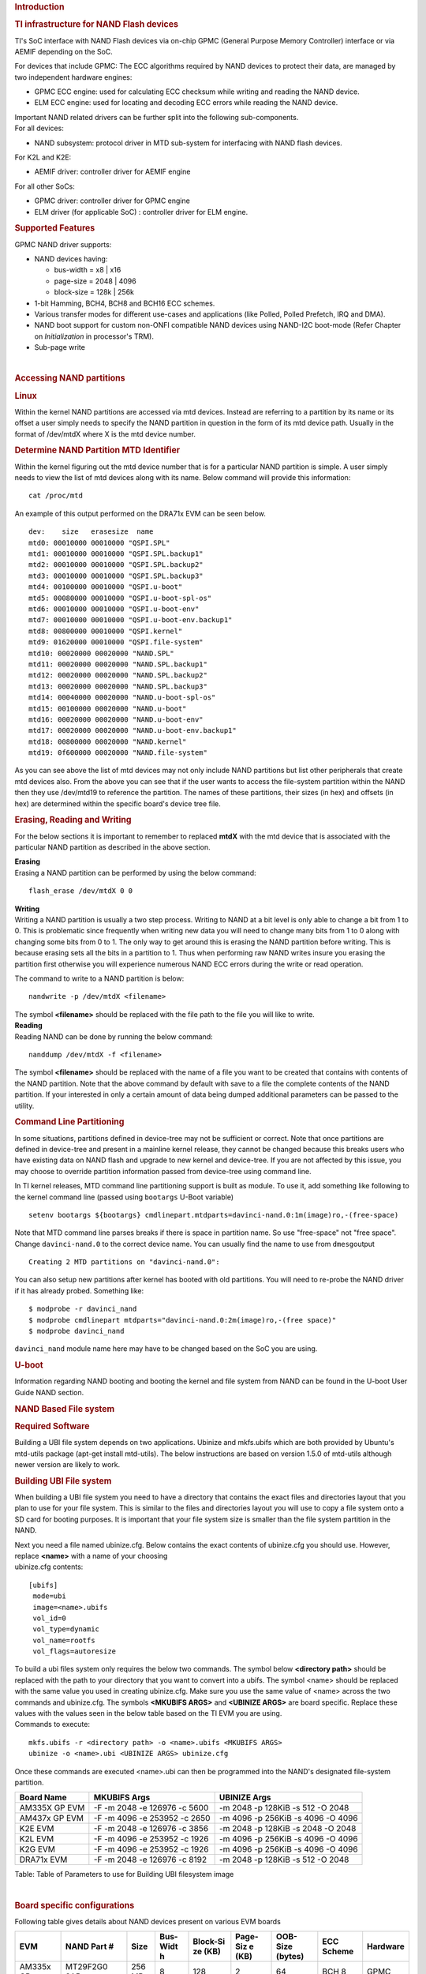 .. http://processors.wiki.ti.com/index.php/Linux_Core_NAND_User%27s_Guide
.. rubric:: **Introduction**
   :name: introduction-linux-core-nand

.. rubric::  **TI infrastructure for NAND Flash devices**
   :name: ti-infrastructure-for-nand-flash-devices

TI's SoC interface with NAND Flash devices via on-chip GPMC (General
Purpose Memory Controller) interface or via AEMIF depending on the SoC.

For devices that include GPMC: The ECC algorithms required by NAND
devices to protect their data, are managed by two independent hardware
engines:

-  GPMC ECC engine: used for calculating ECC checksum while writing and
   reading the NAND device.
-  ELM ECC engine: used for locating and decoding ECC errors while
   reading the NAND device.

| Important NAND related drivers can be further split into the following
  sub-components.
| For all devices:

-  NAND subsystem: protocol driver in MTD sub-system for interfacing
   with NAND flash devices.

For K2L and K2E:

-  AEMIF driver: controller driver for AEMIF engine

For all other SoCs:

-  GPMC driver: controller driver for GPMC engine
-  ELM driver (for applicable SoC) : controller driver for ELM engine.

.. rubric:: **Supported Features**
   :name: supported-features

| GPMC NAND driver supports:

-  NAND devices having:

   -  bus-width = x8 \| x16
   -  page-size = 2048 \| 4096
   -  block-size = 128k \| 256k

-  1-bit Hamming, BCH4, BCH8 and BCH16 ECC schemes.
-  Various transfer modes for different use-cases and applications (like
   Polled, Polled Prefetch, IRQ and DMA).
-  NAND boot support for custom non-ONFI compatible NAND devices using
   NAND-I2C boot-mode (Refer Chapter on *Initialization* in processor's
   TRM).
-  Sub-page write

| 

.. rubric:: Accessing NAND partitions
   :name: accessing-nand-partitions

.. rubric:: Linux
   :name: linux

Within the kernel NAND partitions are accessed via mtd devices. Instead
are referring to a partition by its name or its offset a user simply
needs to specify the NAND partition in question in the form of its mtd
device path. Usually in the format of /dev/mtdX where X is the mtd
device number.

.. rubric:: Determine NAND Partition MTD Identifier
   :name: determine-nand-partition-mtd-identifier

Within the kernel figuring out the mtd device number that is for a
particular NAND partition is simple. A user simply needs to view the
list of mtd devices along with its name. Below command will provide this
information:

::

    cat /proc/mtd

An example of this output performed on the DRA71x EVM can be seen below.

::

    dev:    size   erasesize  name                                                                                                                                                
    mtd0: 00010000 00010000 "QSPI.SPL"                                                                                                                                            
    mtd1: 00010000 00010000 "QSPI.SPL.backup1"                                                                                                                                    
    mtd2: 00010000 00010000 "QSPI.SPL.backup2"                                                                                                                                    
    mtd3: 00010000 00010000 "QSPI.SPL.backup3"                                                                                                                                    
    mtd4: 00100000 00010000 "QSPI.u-boot"                                                                                                                                         
    mtd5: 00080000 00010000 "QSPI.u-boot-spl-os"                                                                                                                                  
    mtd6: 00010000 00010000 "QSPI.u-boot-env"                                                                                                                                     
    mtd7: 00010000 00010000 "QSPI.u-boot-env.backup1"                                                                                                                             
    mtd8: 00800000 00010000 "QSPI.kernel"                                                                                                                                         
    mtd9: 01620000 00010000 "QSPI.file-system"                                                                                                                                    
    mtd10: 00020000 00020000 "NAND.SPL"                                                                                                                                           
    mtd11: 00020000 00020000 "NAND.SPL.backup1"                                                                                                                                   
    mtd12: 00020000 00020000 "NAND.SPL.backup2"                                                                                                                                   
    mtd13: 00020000 00020000 "NAND.SPL.backup3"                                                                                                                                   
    mtd14: 00040000 00020000 "NAND.u-boot-spl-os"                                                                                                                                 
    mtd15: 00100000 00020000 "NAND.u-boot"                                                                                                                                        
    mtd16: 00020000 00020000 "NAND.u-boot-env"                                                                                                                                    
    mtd17: 00020000 00020000 "NAND.u-boot-env.backup1"                                                                                                                            
    mtd18: 00800000 00020000 "NAND.kernel"                                                                                                                                        
    mtd19: 0f600000 00020000 "NAND.file-system"   

As you can see above the list of mtd devices may not only include NAND
partitions but list other peripherals that create mtd devices also. From
the above you can see that if the user wants to access the file-system
partition within the NAND then they use /dev/mtd19 to reference the
partition. The names of these partitions, their sizes (in hex) and
offsets (in hex) are determined within the specific board's device tree
file.

.. rubric:: Erasing, Reading and Writing
   :name: erasing-reading-and-writing

For the below sections it is important to remember to replaced **mtdX**
with the mtd device that is associated with the particular NAND
partition as described in the above section.

| **Erasing**
| Erasing a NAND partition can be performed by using the below command:

::

    flash_erase /dev/mtdX 0 0

| **Writing**
| Writing a NAND partition is usually a two step process. Writing to
  NAND at a bit level is only able to change a bit from 1 to 0. This is
  problematic since frequently when writing new data you will need to
  change many bits from 1 to 0 along with changing some bits from 0 to
  1. The only way to get around this is erasing the NAND partition
  before writing. This is because erasing sets all the bits in a
  partition to 1. Thus when performing raw NAND writes insure you
  erasing the partition first otherwise you will experience numerous
  NAND ECC errors during the write or read operation.

The command to write to a NAND partition is below:

::

    nandwrite -p /dev/mtdX <filename>

| The symbol **<filename>** should be replaced with the file path to the
  file you will like to write.
| **Reading**
| Reading NAND can be done by running the below command:

::

    nanddump /dev/mtdX -f <filename>

The symbol **<filename>** should be replaced with the name of a file you
want to be created that contains with contents of the NAND partition.
Note that the above command by default with save to a file the complete
contents of the NAND partition. If your interested in only a certain
amount of data being dumped additional parameters can be passed to the
utility.

.. rubric:: Command Line Partitioning
   :name: command-line-partitioning

In some situations, partitions defined in device-tree may not be
sufficient or correct. Note that once partitions are defined in
device-tree and present in a mainline kernel release, they cannot be
changed because this breaks users who have existing data on NAND flash
and upgrade to new kernel and device-tree. If you are not affected by
this issue, you may choose to override partition information passed from
device-tree using command line.

In TI kernel releases, MTD command line partitioning support is built as
module. To use it, add something like following to the kernel command
line (passed using ``bootargs`` U-Boot variable)

::

    setenv bootargs ${bootargs} cmdlinepart.mtdparts=davinci-nand.0:1m(image)ro,-(free-space)

Note that MTD command line parses breaks if there is space in partition
name. So use "free-space" not "free space". Change ``davinci-nand.0`` to
the correct device name. You can usually find the name to use from
``dmesg``\ output

::

    Creating 2 MTD partitions on "davinci-nand.0":

You can also setup new partitions after kernel has booted with old
partitions. You will need to re-probe the NAND driver if it has already
probed. Something like:

::

    $ modprobe -r davinci_nand
    $ modprobe cmdlinepart mtdparts="davinci-nand.0:2m(image)ro,-(free space)"
    $ modprobe davinci_nand

``davinci_nand`` module name here may have to be changed based on the
SoC you are using.

.. rubric:: U-boot
   :name: u-boot

| Information regarding NAND booting and booting the kernel and file
  system from NAND can be found in the U-boot User Guide NAND
  section.

.. rubric:: **NAND Based File system**
   :name: nand-based-file-system

.. rubric:: Required Software
   :name: required-software

Building a UBI file system depends on two applications. Ubinize and
mkfs.ubifs which are both provided by Ubuntu's mtd-utils package
(apt-get install mtd-utils). The below instructions are based on version
1.5.0 of mtd-utils although newer version are likely to work.

.. rubric:: Building UBI File system
   :name: building-ubi-file-system

When building a UBI file system you need to have a directory that
contains the exact files and directories layout that you plan to use for
your file system. This is similar to the files and directories layout
you will use to copy a file system onto a SD card for booting purposes.
It is important that your file system size is smaller than the file
system partition in the NAND.

| Next you need a file named ubinize.cfg. Below contains the exact
  contents of ubinize.cfg you should use. However, replace **<name>**
  with a name of your choosing
| ubinize.cfg contents:

::

    [ubifs]
     mode=ubi
     image=<name>.ubifs
     vol_id=0
     vol_type=dynamic
     vol_name=rootfs
     vol_flags=autoresize

| To build a ubi files system only requires the below two commands. The
  symbol below **<directory path>** should be replaced with the path to
  your directory that you want to convert into a ubifs. The symbol
  <name> should be replaced with the same value you used in creating
  ubinize.cfg. Make sure you use the same value of <name> across the two
  commands and ubinize.cfg. The symbols **<MKUBIFS ARGS>** and
  **<UBINIZE ARGS>** are board specific. Replace these values with the
  values seen in the below table based on the TI EVM you are using.
| Commands to execute:

::

    mkfs.ubifs -r <directory path> -o <name>.ubifs <MKUBIFS ARGS>
    ubinize -o <name>.ubi <UBINIZE ARGS> ubinize.cfg

Once these commands are executed <name>.ubi can then be programmed into
the NAND's designated file-system partition.

+-----------------+--------------------------------+-------------------------------------+
| Board Name      | MKUBIFS Args                   | UBINIZE Args                        |
+=================+================================+=====================================+
| AM335X GP EVM   | -F -m 2048 -e 126976 -c 5600   | -m 2048 -p 128KiB -s 512 -O 2048    |
+-----------------+--------------------------------+-------------------------------------+
| AM437x GP EVM   | -F -m 4096 -e 253952 -c 2650   | -m 4096 -p 256KiB -s 4096 -O 4096   |
+-----------------+--------------------------------+-------------------------------------+
| K2E EVM         | -F -m 2048 -e 126976 -c 3856   | -m 2048 -p 128KiB -s 2048 -O 2048   |
+-----------------+--------------------------------+-------------------------------------+
| K2L EVM         | -F -m 4096 -e 253952 -c 1926   | -m 4096 -p 256KiB -s 4096 -O 4096   |
+-----------------+--------------------------------+-------------------------------------+
| K2G EVM         | -F -m 4096 -e 253952 -c 1926   | -m 4096 -p 256KiB -s 4096 -O 4096   |
+-----------------+--------------------------------+-------------------------------------+
| DRA71x EVM      | -F -m 2048 -e 126976 -c 8192   | -m 2048 -p 128KiB -s 512 -O 2048    |
+-----------------+--------------------------------+-------------------------------------+

Table:  Table of Parameters to use for Building UBI filesystem image

| 

.. rubric:: **Board specific configurations**
   :name: board-specific-configurations

| Following table gives details about NAND devices present on various
  EVM boards

+----------+----------+----------+----------+----------+----------+----------+----------+----------+
| EVM      | NAND     | Size     | Bus-Widt | Block-Si | Page-Siz | OOB-Size | ECC      | Hardware |
|          | Part #   |          | h        | ze       | e        | (bytes)  | Scheme   |          |
|          |          |          |          | (KB)     | (KB)     |          |          |          |
+==========+==========+==========+==========+==========+==========+==========+==========+==========+
| AM335x   | MT29F2G0 | 256 MB   | 8        | 128      | 2        | 64       | BCH 8    | GPMC     |
| GP       | 8AB      |          |          |          |          |          |          |          |
+----------+----------+----------+----------+----------+----------+----------+----------+----------+
| AM437x   | MT29F4G0 | 512 MB   | 8        | 256      | 4        | 224      | BCH 16   | GPMC     |
| GP       | 8AB      |          |          |          |          |          |          |          |
+----------+----------+----------+----------+----------+----------+----------+----------+----------+
| AM437x   | MT29F4G0 | 512 MB   | 8        | 256      | 4        | 224      | BCH 16   | GPMC     |
| EPOS     | 8AB      |          |          |          |          |          |          |          |
+----------+----------+----------+----------+----------+----------+----------+----------+----------+
| DRA71x   | MT29F2G1 | 256 MB   | 16       | 128      | 2        | 64       | BCH 8    | GPMC     |
|          | 6AADWP:D |          |          |          |          |          |          |          |
+----------+----------+----------+----------+----------+----------+----------+----------+----------+
| K2G      | MT29F2G1 | 512 MB   | 16       | 128      | 2        | 64       | BCH 16   | GPMC     |
|          | 6ABAFAWP |          |          |          |          |          |          |          |
|          | :F       |          |          |          |          |          |          |          |
+----------+----------+----------+----------+----------+----------+----------+----------+----------+
| K2E      | MT29F4G0 | 1 GB     | 8        | 128      | 2        | 64       | TBD      | AEMIF    |
|          | 8ABBDAH4 |          |          |          |          |          |          |          |
|          | D        |          |          |          |          |          |          |          |
+----------+----------+----------+----------+----------+----------+----------+----------+----------+
| K2L      | MT29F16G | 512 MB   | 8        | 256      | 4        | 224      | TBD      | AEMIF    |
|          | 08ADBCAH |          |          |          |          |          |          | |        |
|          | 4:C      |          |          |          |          |          |          |          |
+----------+----------+----------+----------+----------+----------+----------+----------+----------+

Table:  NAND Flash Specification Summary

.. rubric:: AM43xx GP EVM
   :name: am43xx-gp-evm

On this board, NAND Flash data lines are muxed with eMMC, so either eMMC
or NAND can be used enabled at a time. By default NAND is enabled.

.. rubric:: AM43xx EPOS EVM
   :name: am43xx-epos-evm

On this board, NAND Flash control lines are muxed with QSPI, Thus either
NAND or QSPI-NOR can be used at a time. By default NAND is enabled.

.. rubric:: DRA71x EVM
   :name: dra74x-evm

On the board, NAND Flash signals are muxed between NAND, NOR and Video
Out signals. Therefore, to have the signals properly muxed for NAND to
work Pin 1 (first pin on the left) must be turned on and Pin 2 must be
turned off. Pin 1 and 2 must never be switched on at the same time.
Doing so may cause damage to the board or SoC.

.. rubric:: Configurations (GPMC Specific)
   :name: configurations-gpmc-specific

.. rubric:: **How to enable OMAP NAND driver in Linux Kernel ?**
   :name: how-to-enable-omap-nand-driver-in-linux-kernel

OMAP NAND driver can be enable/disable via *Linux Kernel
Configuration* tool. Enable below Configs to enable MTD Support along
with MTD nand driver support

::

    Device Drivers  --->
      <*> Memory Technology Device (MTD) support  --->
                [*]   Command line partition table parsing
                <*>   Direct char device access to MTD devices
                <*>   Caching block device access to MTD devices
                <*>   NAND Device Support  --->
                            <*>    NAND Flash device on OMAP2 and OMAP3
                <*>   Enable UBI - Unsorted block images  --->

.. rubric:: Transfer Modes
   :name: transfer-modes

.. rubric:: **Choose correct bus transfer mode**
   :name: choose-correct-bus-transfer-mode

| TI's NAND driver support following different modes of transfers data
  to external NAND device.

-  "prefetch-polled" Prefetch polled mode (default)
-  "polled" Polled mode, without prefetch
-  "prefetch-dma" Prefetch enabled DMA mode
-  "prefetch-irq" Prefetch enabled IRQ mode

Transfer mode can be configured in linux-kernel via DT binding
**<ti,nand-xfer-type>**
Refer: Linux kernel\_docs @
$LINUX/Documentation/devicetree/bindings/mtd/gpmc-nand.txt

.. rubric:: **DMA vs Non DMA Mode (PIO Mode)**
   :name: dma-vs-non-dma-mode-pio-mode

| The NAND interface is a low speed interface when compared to the main
  CPU. This means for most CPU frequencies
| if the CPU is reading the NAND buffers via polling then its fully
  capable of reading the NAND at its maximum speed.
| Of course the trade off being that the CPU while polling the NAND is
  not capable of doing anything else thus significantly
| increasing the overall CPU load.

| DMA performs best when it can read large amount of data at a time.
  This is necessary since the overhead in setting up, executing and
  returning from a DMA request is not insignificant so to compensate its
  best for the DMA to read/write as much data as possible. This provides
  a dual purpose of significant reduction in CPU load for an operation
  and also high performance.

The current NAND subsystem within Linux currently deals with reading a
single page from the NAND at a time. Unfortunately, the page size is
small enough that the overhead for using the DMA (including Linux DMA
software stack) negatively impacts the performance. Based on nand
performance tests done in early 2016 using the DMA reduced NAND read and
write performance by 10-20% depending on SOC. However, cpu load when
using polling via the same NAND test were around 99%. When using DMA
mode the CPU load for reading was around 35%-54% and for writing was
around 15%-30% depending on SOC.

.. rubric:: **Performance optimizations on NAND**
   :name: performance-optimizations-on-nand

.. rubric:: **Tweak NAND device signal timings**
   :name: tweak-nand-device-signal-timings

Much of the NAND throughput can be improved by matching GPMC signal
timings with NAND device present on the board. Although GPMC signal
timing configurations are not same as those given in NAND device
datasheets, but they can be easily derived based on details given in
GPMC Controller functional specification.

-  Details of GPMC Signal Timing configurations and how to use them can
   be found in TI's Processor TRM

Chapter *General Purpose Memory Controller*
Section *Signal Control*

-  In Linux, GPMC signal timing configurations are specified via DTB.

Refer kernel\_docs
$LINUX/Documentation/devicetree/bindings/bus/ti-gpmc.txt
Some timing configurations like <gpmc,rd-cycle-ns>, <gpmc,wr-cycle-ns>
have larger impact on NAND throughput than others.

-  In U-boot, GPMC signal timing configurations are specified during
   GPMC initialization in arch/arm/cpu/armv7/../... mem.c or
   mem\_common.c

*gpmc\_init()* :: *struct gpmc\_cfg*

.. rubric:: **Tweaking UBIFS**
   :name: tweaking-ubifs

-  Specify **-o bulk\_read** while mounting UBIFS `(read
   ahead) <http://www.linux-mtd.infradead.org/doc/ubifs.html#L_readahead>`__
-  Tweak Linux VM `(kernel knobs for
   VM) <http://www.linux-mtd.infradead.org/doc/ubifs.html#L_wb_knobs>`__

.. rubric:: Additional Resources
   :name: additional-resources

| Following links should help you better understand NAND Flash as
  technology.
| http://www.linux-mtd.infradead.org/doc/nand.html
| https://wiki.linaro.org/Flash%20memory

https://lwn.net/Articles/428584/

